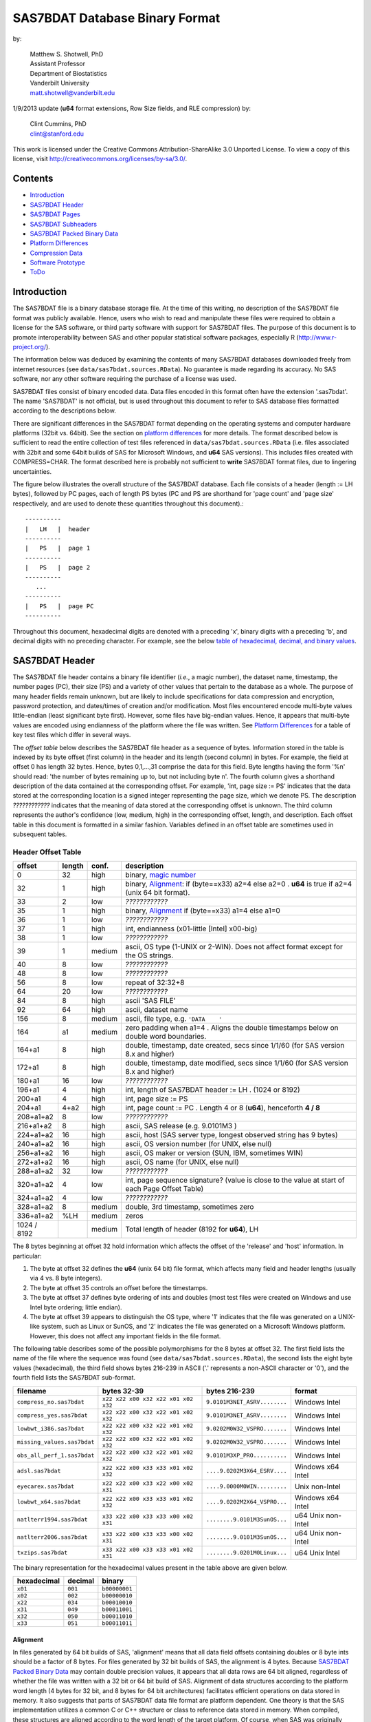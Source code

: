 ===============================
SAS7BDAT Database Binary Format
===============================

by:

    | Matthew S. Shotwell, PhD
    | Assistant Professor
    | Department of Biostatistics
    | Vanderbilt University
    | matt.shotwell@vanderbilt.edu

1/9/2013 update (**u64** format extensions, Row Size fields, and RLE compression) by:

    | Clint Cummins, PhD
    | clint@stanford.edu


This work is licensed under the Creative Commons Attribution-ShareAlike 3.0 Unported License. To view a copy of this license, visit http://creativecommons.org/licenses/by-sa/3.0/.

Contents
========

- `Introduction`_
- `SAS7BDAT Header`_
- `SAS7BDAT Pages`_
- `SAS7BDAT Subheaders`_
- `SAS7BDAT Packed Binary Data`_
- `Platform Differences`_
- `Compression Data`_
- `Software Prototype`_
- `ToDo`_

Introduction
============

The SAS7BDAT file is a binary database storage file. At the time of this writing, no description of the SAS7BDAT file format was publicly available. Hence, users who wish to read and manipulate these files were required to obtain a license for the SAS software, or third party software with support for SAS7BDAT files. The purpose of this document is to promote interoperability between SAS and other popular statistical software packages, especially R (http://www.r-project.org/).

The information below was deduced by examining the contents of many SAS7BDAT databases downloaded freely from internet resources (see ``data/sas7bdat.sources.RData``). No guarantee is made regarding its accuracy. No SAS software, nor any other software requiring the purchase of a license was used.

SAS7BDAT files consist of binary encoded data. Data files encoded in this format often have the extension '.sas7bdat'. The name 'SAS7BDAT' is not official, but is used throughout this document to refer to SAS database files formatted according to the descriptions below.

There are significant differences in the SAS7BDAT format depending on the operating systems and computer hardware platforms (32bit vs. 64bit). See the section on `platform differences`_ for more details. The format described below is sufficient to read the entire collection of test files referenced in ``data/sas7bdat.sources.RData`` (i.e. files associated with 32bit and some 64bit builds of SAS for Microsoft Windows, and **u64** SAS versions).  This includes files created with COMPRESS=CHAR. The format described here is probably not sufficient to **write** SAS7BDAT format files, due to lingering uncertainties.

The figure below illustrates the overall structure of the SAS7BDAT database. Each file consists of a header (length := LH bytes), followed by PC pages, each of length PS bytes (PC and PS are shorthand for 'page count' and 'page size' respectively, and are used to denote these quantities throughout this document).::

  ----------
  |   LH   |  header 
  ----------
  |   PS   |  page 1
  ----------
  |   PS   |  page 2
  ----------
     ...
  ----------
  |   PS   |  page PC
  ----------

Throughout this document, hexadecimal digits are denoted with a preceding 'x', binary digits with a preceding 'b', and decimal digits with no preceding character. For example, see the below `table of hexadecimal, decimal, and binary values`_.

SAS7BDAT Header
===============

The SAS7BDAT file header contains a binary file identifier (*i.e.*, a magic number), the dataset name, timestamp, the number pages (PC), their size (PS) and a variety of other values that pertain to the database as a whole. The purpose of many header fields remain unknown, but are likely to include specifications for data compression and encryption, password protection, and dates/times of creation and/or modification. Most files encountered encode multi-byte values little-endian (least significant byte first). However, some files have big-endian values. Hence, it appears that multi-byte values are encoded using endianness of the platform where the file was written.  See `Platform Differences`_ for a table of key test files which differ in several ways.

The *offset table* below describes the SAS7BDAT file header as a sequence of bytes. Information stored in the table is indexed by its byte offset (first column) in the header and its length (second column) in bytes. For example, the field at offset 0 has length 32 bytes. Hence, bytes 0,1,...,31 comprise the data for this field. Byte lengths having the form '%n' should read: 'the number of bytes remaining up to, but not including byte n'. The fourth column gives a shorthand description of the data contained at the corresponding offset. For example, 'int, page size := PS' indicates that the data stored at the corresponding location is a signed integer representing the page size, which we denote PS. The description *????????????* indicates that the meaning of data stored at the corresponding offset is unknown. The third column represents the author's confidence (low, medium, high) in the corresponding offset, length, and description. Each offset table in this document is formatted in a similar fashion. Variables defined in an offset table are sometimes used in subsequent tables.

Header Offset Table
-------------------

==============  ======  ======  ===============================================
offset		length	conf.	description
==============  ======  ======  ===============================================
0		32	high	binary, `magic number`_ 
32		1	high	binary, Alignment_: if (byte==x33) a2=4 else a2=0 .  **u64** is true if a2=4 (unix 64 bit format).
33		2	low	*????????????*
35		1	high	binary, Alignment_  if (byte==x33) a1=4 else a1=0
36		1	low	*????????????*
37		1	high	int, endianness (x01-little [Intel] x00-big)
38		1	low	*????????????*
39		1	medium	ascii, OS type (1-UNIX or 2-WIN).  Does not affect format except for the OS strings.
40		8	low	*????????????*
48		8	low	*????????????*
56		8	low	repeat of 32:32+8
64		20	low	*????????????*
84		8	high	ascii 'SAS FILE'
92		64	high	ascii, dataset name
156		8	medium	ascii, file type, e.g. ``'DATA    '``
164		a1	medium	zero padding when a1=4 .  Aligns the double timestamps below on double word boundaries.
164+a1		8	high	double, timestamp, date created, secs since 1/1/60 (for SAS version 8.x and higher)
172+a1		8	high	double, timestamp, date modified, secs since 1/1/60 (for SAS version 8.x and higher)
180+a1		16	low	*????????????*
196+a1		4	high	int, length of SAS7BDAT header := LH .  (1024 or 8192)
200+a1		4	high	int, page size := PS
204+a1		4+a2	high	int, page count := PC .  Length 4 or 8 (**u64**), henceforth **4 / 8**
208+a1+a2	8	low	*????????????*
216+a1+a2	8	high	ascii, SAS release  (e.g. 9.0101M3 )
224+a1+a2	16	high	ascii, host  (SAS server type, longest observed string has 9 bytes)
240+a1+a2	16	high	ascii, OS version number (for UNIX, else null)
256+a1+a2	16	high	ascii, OS maker or version (SUN, IBM, sometimes WIN)
272+a1+a2	16	high	ascii, OS name (for UNIX, else null)
288+a1+a2	32	low	*????????????*
320+a1+a2	4	low	int, page sequence signature? (value is close to the value at start of each Page Offset Table)
324+a1+a2	4	low	*????????????*
328+a1+a2	8	medium	double, 3rd timestamp, sometimes zero
336+a1+a2	%LH	medium	zeros
1024 / 8192		medium	Total length of header (8192 for **u64**), LH
==============  ======  ======  ===============================================

The 8 bytes beginning at offset 32 hold information which affects the offset of the 'release' and 'host' information. In particular:

1. The byte at offset 32 defines the **u64** (unix 64 bit) file format, which affects many field and header lengths (usually via 4 vs. 8 byte integers).
2. The byte at offset 35 controls an offset before the timestamps.
3. The byte at offset 37 defines byte ordering of ints and doubles (most test files were created on Windows and use Intel byte ordering; little endian).
4. The byte at offset 39 appears to distinguish the OS type, where '1' indicates that the file was generated on a UNIX-like system, such as Linux or SunOS, and '2' indicates the file was generated on a Microsoft Windows platform. However, this does not affect any important fields in the file format.

The following table describes some of the possible polymorphisms for the 8 bytes at offset 32. The first field lists the name of the file where the sequence was found (see ``data/sas7bdat.sources.RData``), the second lists the eight byte values (hexadecimal), the third field shows bytes 216-239 in ASCII ('.' represents a non-ASCII character or '\0'), and the fourth field lists the SAS7BDAT sub-format.

=========================== =================================== ============================ ======================
filename                    bytes 32-39                         bytes 216-239                format
=========================== =================================== ============================ ======================
``compress_no.sas7bdat``    ``x22 x22 x00 x32 x22 x01 x02 x32`` ``9.0101M3NET_ASRV........`` Windows Intel
``compress_yes.sas7bdat``   ``x22 x22 x00 x32 x22 x01 x02 x32`` ``9.0101M3NET_ASRV........`` Windows Intel
``lowbwt_i386.sas7bdat``    ``x22 x22 x00 x32 x22 x01 x02 x32`` ``9.0202M0W32_VSPRO.......`` Windows Intel
``missing_values.sas7bdat`` ``x22 x22 x00 x32 x22 x01 x02 x32`` ``9.0202M0W32_VSPRO.......`` Windows Intel
``obs_all_perf_1.sas7bdat`` ``x22 x22 x00 x32 x22 x01 x02 x32`` ``9.0101M3XP_PRO..........`` Windows Intel
``adsl.sas7bdat``           ``x22 x22 x00 x33 x33 x01 x02 x32`` ``....9.0202M3X64_ESRV....`` Windows x64 Intel
``eyecarex.sas7bdat``       ``x22 x22 x00 x33 x22 x00 x02 x31`` ``....9.0000M0WIN.........`` Unix non-Intel
``lowbwt_x64.sas7bdat``     ``x22 x22 x00 x33 x33 x01 x02 x32`` ``....9.0202M2X64_VSPRO...`` Windows x64 Intel
``natlterr1994.sas7bdat``   ``x33 x22 x00 x33 x33 x00 x02 x31`` ``........9.0101M3SunOS...`` u64 Unix non-Intel
``natlterr2006.sas7bdat``   ``x33 x22 x00 x33 x33 x00 x02 x31`` ``........9.0101M3SunOS...`` u64 Unix non-Intel
``txzips.sas7bdat``         ``x33 x22 x00 x33 x33 x01 x02 x31`` ``........9.0201M0Linux...`` u64 Unix Intel
=========================== =================================== ============================ ======================

.. _`table of hexadecimal, decimal, and binary values`:

The binary representation for the hexadecimal values present in the table above are given below.

===========  =======  =============
hexadecimal  decimal  binary
===========  =======  =============
``x01``      ``001``  ``b00000001``
``x02``      ``002``  ``b00000010``
``x22``      ``034``  ``b00010010``
``x31``      ``049``  ``b00011001``
``x32``      ``050``  ``b00011010``
``x33``      ``051``  ``b00011011``
===========  =======  =============

Alignment
+++++++++

In files generated by 64 bit builds of SAS, 'alignment' means that all data field offsets containing doubles or 8 byte ints should be a factor of 8 bytes. For files generated by 32 bit builds of SAS, the alignment is 4 bytes. Because `SAS7BDAT Packed Binary Data`_ may contain double precision values, it appears that all data rows are 64 bit aligned, regardless of whether the file was written with a 32 bit or 64 bit build of SAS. Alignment of data structures according to the platform word length (4 bytes for 32 bit, and 8 bytes for 64 bit architectures) facilitates efficient operations on data stored in memory. It also suggests that parts of SAS7BDAT data file format are platform dependent. One theory is that the SAS implementation utilizes a common C or C++ structure or class to reference data stored in memory. When compiled, these structures are aligned according to the word length of the target platform. Of course, when SAS was originally written, platform differences may not have been forseeable. Hence, these inconsistencies may not have been intentional.

Magic Number
++++++++++++

The SAS7BDAT magic number is the following 32 byte (hex) sequence.::

   x00 x00 x00 x00   x00 x00 x00 x00
   x00 x00 x00 x00   xc2 xea x81 x60
   xb3 x14 x11 xcf   xbd x92 x08 x00
   x09 xc7 x31 x8c   x18 x1f x10 x11

In all test files except one (not listed in ``data/sas7bdat.sources.RData``), the magic number above holds. The one anomalous file has the following magic number::

   x00 x00 x00 x00   x00 x00 x00 x00
   x00 x00 x00 x00   x00 x00 x00 x00 
   x00 x00 x00 x00   x00 x00 x00 x00 
   x00 x00 x00 x00   x18 x1f x10 x11

In addition, the anomalous file is associated with the SAS release "3.2TK". Indeed, this file may not have been written by SAS. Otherwise, the anomalous file appears to be formatted similarly to other test files.


SAS7BDAT Pages
==============

Following the SAS7BDAT header are pages of data. Each page can be one of (at least) four types. The first three are those that contain meta-information (e.g. field/column attributes), packed binary data, or a combination of both. These types are denoted 'meta', 'data', and 'mix' respectively. Meta-information is required to correctly interpret the packed binary information. Hence, this information must be parsed first. In test files, 'meta' and 'mix' pages always precede 'data' pages. In some test data files, there is a fourth page type, denoted 'amd' which appears to encode additional meta information. This page usually occurs last, and appears to contain amended meta information.

The `page offset table`_ below describes each page type. Byte offsets appended with one of '(meta/mix)', '(mix)', or '(data)' indicate that the corresponding length and description apply only to pages of the listed type. Provisionally, the internal structure of the 'amd' page type is considered identical to the 'meta' page type.   

Page Offset Table
-----------------

==============  ==============	======  ===============================================
offset		length		conf.	description
==============  ==============	======  ===============================================
0		4		low	int, page sequence signature? (values different but similar on each page)
4		12 / 28		low	*????????????* length 12 or 28 (**u64**)
16 / 32		2		medium	int, bit field `page type`_ := _PGTYPE
18 / 34		2		medium	int, number of total data blocks := _`TDB`
20 / 36		2		medium	int, number of `subheader pointers`_ := L (may be zero); L <= `TDB`_
22 / 38		2		low	*????????????*
24 / 40		L*LSHP		medium	L `subheader pointers`_, LSHP = 12 / 24 (**u64**)
M		LSHD		medium  subheader data (LSHD determined from subheader pointers; LSHD=0 if L=0); (24 or 40) + L*LSHP := M
MD		LPAD		medium	padding field for double alignment if NRD>0; MD = M+LSHD; LPAD = (8-MD%8) if (MD%8>0) else 0
MD+LPAD		NRD*ROWLENB	medium	`SAS7BDAT packed binary data`_ for (TDB-L) := NRD rows of data
==============  ==============	======  ===============================================

Page Type
+++++++++

======	====	==========	========================================	===================
PGTYPE	name	subheaders	uncompressed row data (after subheaders)	compressed row data (in subheaders)
======	====	==========	========================================	===================
0	meta	yes (L>0)	no  (TDB=L)					yes
256	data	no  (L=0)	yes (NRD=TDB)					no
512	mix	yes (L>0)	yes (NRD=TDB-L)					no
1024	amd	yes?		yes?						no?
16384	meta	yes (L>0)	no (TDB=L)					yes
-28672	comp	no		no						no
======	====	==========	========================================	===================

There are at least four page types 'meta', 'data', 'mix', and 'amd'. These types are encoded in the most significant byte of a two byte bit field at offset 16 / 32. If no bit is set, the following page is of type 'meta'. If the first, second, or third bits are set, then the page is of type 'data', 'mix', or 'amd', respectively. Hence, if the two bytes are interpreted as an unsigned integer, then the 'meta', 'data', 'mix', and 'amd' types correspond to 0, 256, 512, and 1024, respectively. In compressed files, other bits (and sometimes multiple bits) have been set (e.g., ``1 << 16 | 1 << 13``, which is ``-28672`` signed, or ``36864`` unsigned). However, the pattern is unclear.

If a page is of type 'meta', 'mix', or 'amd', data beginning at offset byte 24 / 40 are a sequence of L LSHP-byte `subheader pointers`_, which point to an offset farther down the page. `SAS7BDAT Subheaders`_ stored at these offsets hold meta information about the database, including the column names, labels, and types.    
If a page is of type 'mix', then **packed binary data begin at the next 8 byte boundary following the last subheader pointer**. In this case, the data begin at offset MD+LPAD, with LPAD = (8 - MD % 8) if (MD%8 > 0) else 0, where '%' is the modulo operator. 

If a page is of type 'data', then packed binary data begin at offset 24 / 40.

The 'comp' page is page 2 of the compress_yes.sas7bdat test file.  It has TDB and L fields, but no subheader pointers.  It contains some initial data and 2 tables.  The first table has many rows of length 24, purpose unknown.  The second table has one entry per data page with the page number and the number of data rows on the page for L pages.  It could be used to access a particular row without reading all preceding data pages.

Subheader Pointers
++++++++++++++++++

The `subheader pointers`_ encode information about the offset and length of subheaders relative to the beginning of the page where the subheader pointer is located. The purpose of the last four bytes of the subheader pointer are uncertain, but may indicate that additional subheader pointers are to be found on the next page, or that the corresponding subheader is not crucial.

=======	======  ======  ===============================================
offset	length	conf.	description
=======	======  ======  ===============================================
0	4 / 8	high	int, offset from page start to subheader
4 / 8	4 / 8	high	int, length of subheader := H 
8 / 16	1	medium	int, compression := COMP
9 / 17	1	low	int, subheader type := ST
10 / 18	2 / 6	low	zeroes
12 / 24		high	Total length of subheader pointer (24 for **u64**), LSHP
=======	======  ======  ===============================================

H is sometimes zero, which indicates that no data is referenced by the corresponding subheader pointer. When this occurs, the subheader pointer may be ignored.

====	============
COMP	description
====	============
0	uncompressed
1	truncated (ignore data)
4	RLE compressed row data with control byte
====	============

====	============
ST	subheaders
====	============
0	Row Size, Column Size, Subheader Counts, Column Format and Label, in Uncompressed file
1	Column Text, Column Names, Column Attributes, Column List
1	all subheaders (including row data), in Compressed file.
====	============


SAS7BDAT Subheaders
===================

Subheaders contain meta information regarding the SAS7BDAT database, including row and column counts, column names, labels, and types. Each subheader is associated with a four- or eight-byte 'signature' that identifies the subheader type, and hence, how it should be parsed.

Row Size Subheader
------------------

The `row size subheader`_ holds information about row length (in bytes), their total count, and their count on a page of type 'mix'.  Fields at offset 28 / 56 and higher are not actually needed to read the file, but they are documented in case something useful is discovered.  The 4 test files used for example data in the higher fields are eyecarex, acadindx, natlterr1994, txzips (non-Intel/Intel x regular/u64).

=========	=========	======  ===============================================
offset		length		conf.	description
=========	=========	======  ===============================================
0		4 / 8		high	binary, signature F7F7F7F7 (padded with 4 zero bytes on **u64**)
4 / 8		16 / 32		low	*????????????*
20 / 40		4 / 8		high	int, row length (in bytes) := ROWLENB
24 / 48		4 / 8		high	int, row count := NROW
28 / 56		8 / 16		low	*????????????*
36 / 72		4 / 8		medium	int, number of Column Format and Label subheaders on first page where they appear := NCFL1
40 / 80		4 / 8		medium	int, number of Column Format and Label subheaders on second page where they appear (or 0) := NCFL2
44 / 88		8 / 16		low	*????????????*
52 / 104	4 / 8		medium	int, page size, equals PS
56 / 112	4 / 8		low	*????????????*
60 / 120	4 / 8		medium	int, max row count on "mix" page := NRMIX
64 / 128	8 / 16		medium	sequence of 8 / 16 FF, end of initial header
72 / 144	148 / 296	medium	zeroes
220 / 440	4		low	int, page sequence signature (equals current page sequence signature)
224 / 444	40 / 68		low	zeroes
264 / 512	4 / 8		low	int, value 1 observed in 4 test files
268 / 520	2		low	int, value 2 observed
270 / 522	2 / 6		low	zeroes (pads length of 3 fields to 8 / 16)
272 / 528	4 / 8		medium	int, number of pages with subheader data := NPSHD
276 / 536	2		medium	int, number of subheaders with positive length on last page with subheader data := NSHPL
278 / 538	2 / 6		low	zeroes
280 / 544	4 / 8		low	int, values equal to NPSHD observed
284 / 552	2		low	int, values equal to NSHPL+2 observed
286 / 554	2 / 6		low	zeroes
288 / 560	4 / 8		medium	int, number of pages in file, equals PC
292 / 568	2		low	int, values 22,26,9,56 observed
294 / 570	2 / 6		low	zeroes
296 / 576	4 / 8		low	int, value 1 observed
300 / 584	2		low	int, values 7 / 8 observed
302 / 586	2 / 6		low	zeroes
304 / 592	40 / 80		low	zeroes
344 / 672	2		low	int, value 0
346 / 674	2		low	int, values 0 / 8
348 / 676	2		low	int, value 4
350 / 678	2		low	int, value 0
352 / 680	2		low	int, values 12,32 / 0
354 / 682	2		low	int, length of Creator Software string := LCS
356 / 684	2		low	int, value 0
358 / 686	2		low	int, value 20
360 / 688	2		low	int, value of 8 indicates MXNAM and MXLAB valid := IMAXN
362 / 690	8		low	zeroes
370 / 698	2		low	int, value 12
372 / 700	2		low	int, value 8
374 / 702	2		low	int, value 0
376 / 704	2		low	int, value 28
378 / 706	2		low	int, length of Creator PROC step name := LCP
380 / 708	36		low	zeroes
416 / 744	2		low	int, value 4
418 / 746	2		low	int, value 1
420 / 748	2		low	int, number of Column Text subheaders in file := NCT
422 / 750	2		low	int, max length of column names := MXNAM (see IMAXN)
424 / 752	2		low	int, max length of column labels := MXLAB (see IMAXN)
426 / 754	12		low	zeroes
438 / 766	2		medium	int, number of data rows on a full page INT[(PS - 24 / 40)/ROWLENB]; 0 for compressed file
440 / 768	27		low	zeroes
467 / 795	1		low	int, bit field, values 1,5
468 / 796	12		low	zeroes
480 / 808			medium	Total length of subheader, H
=========	=========	======  ===============================================



Column Size Subheader 
---------------------

The `column size subheader`_ holds the number of columns (variables).

=======	======	======	=================================
offset	length	conf.	description
=======	======  ======  =================================
0	4 / 8	high	binary, signature F6F6F6F6 (padded with 4 zero bytes on **u64**)
4 / 8	4 / 8	high	int, number of columns := NCOL 
8 / 16	4 / 8	low	*????????????*  usually zeroes
12 / 24		medium	Total length of subheader, H
=======	======  ======  =================================


Subheader Counts Subheader
--------------------------

This subheader contains information on the first and last appearances of at least 7 common subheader types. Any of these subheaders may appear once or more. Multiple instances of a subheader provide information for an exclusive subset of columns. The order in which data is read from multiple subheaders corresponds to the reading order (left to right) of columns.  The structure of this subheader was deduced and reported by Clint Cummins.

=========	=======	======  ===============================================
offset		length	conf.	description
=========	=======	======  ===============================================
0		4 / 8	high	int, signature -1024 (hex 00FC & 2 or 6 FFs on Intel)
4 / 8		4 / 8	low	int, length or offset, usually >= 48
8 / 16		4 / 8	low	int, usually 4
12 / 24		2	low	int, usually 7 (number of nonzero SCVs?)
14 / 26		50 / 94	low	*????????????*
64 / 120	12*LSCV	medium	12 `subheader count vectors`_, 20 / 40 := LSCV bytes each
304 / 600		medium	Total length of subheader, H
=========	=======	======  ===============================================

Subheader Count Vectors
+++++++++++++++++++++++

The subheader count vectors encode information for each of 4 common subheader types, and potentially 12 total subheader types.

=======	======  ======  =====================================================
offset	length	conf.	description
=======	======  ======  =====================================================
0	4 / 8	high	int, signature (see list below)
4 / 8	4 / 8	medium	int, page where this subheader first appears := PAGE1
8 / 16	2	medium	int, position of subheader pointer in PAGE1 := LOC1
10 / 18	2 / 6	low	*????????????*  zero padding
12 / 24	4 / 8	medium	int, page where this subheader last appears := PAGEL
16 / 32	2	medium	int, position of subheader pointer in PAGEL := LOCL
18 / 34	2 / 6	low	*????????????*	zero padding
20 / 40		medium	Total length of subheader count vector, LSCV
=======	======  ======  =====================================================

The LOC1 and LOCL give the positions of the corresponding subheader pointer in PAGE1 and PAGEL, respectively. That is, if there are L subheader pointers on page PAGE1, then the corresponding subheader pointer first occurs at the LOC1'th position in this array, enumerating from 1. If PAGE1=0, the subheader is not present. If PAGE1=PAGEL and LOC1=LOCL, the subheader appears exactly once. If PAGE1!=PAGEL or LOC1!=LOCL, the subheader appears 2 or more times. In all test files, PAGE1 <= PAGEL, and the corresponding subheaders appear only once per page.  The variable NCT in the `Row Size subheader`_ should be used to insure that all Column Text subheaders are located (and to avoid scanning through all pages in the file when all subheaders are already located).

The first 7 binary signatures in the `Subheader Count Vectors`_ array are always:

=========	====================
signature	description
=========	====================
-4		Column Attributes
-3		Column Text
-1		Column Names
-2		Column List
-5		unknown signature #1
-6		unknown signature #2
-7		unknown signature #3
=========	====================

The remaining 5 out of 12 signatures are zeros in the observed source files. Presumably, these are for subheaders not yet defined, or not present in the collection of test files. 

Column Format and Label subheaders may appear on multiple pages, but are not indexed in Subheader Counts.  The variables NCFL1 and NCFL2 in the `Row Size subheader`_ may be helpful if you want to know in advance if these appear across multiple pages.


Column Text Subheader
---------------------

The column text subheader contains a block of text associated with columns, including the column names, labels, and formats. However, this subheader is not sufficient to parse this information. Other subheaders (e.g. the `column name subheader`_), which point to specific elements within this subheader are also needed. 

=======	======  ======  ===============================================
offset	length	conf.	description
=======	======  ======  ===============================================
0	4 / 8	high	int, signature -3 (hex FD & 3 or 7 FFs)
4 / 8	2	medium	int, size of text block (H - 16 / 20)
6 / 10	2	low	*????????????*
8 / 12	2	low	*????????????*
10 / 14	2	low	*????????????*
12 / 16	2	low	*????????????*
14 / 18	2	low	*????????????*
16 / 20	varies	medium	ascii, compression & Creator PROC step name that generated data
varies	%H	high	ascii, combined column names, labels, formats
=======	======  ======  ===============================================

This subheader sometimes appears more than once; each is a separate array. If so, the "column name index" field in `column name pointers`_ selects a particular text array - 0 for the first array, 1 for the second, etc. Similarly, "column format index" and "column label index" fields also select a text array. Offsets to strings within the text array are multiples of 4, so the column names and labels section of the array often contains many nulls for padding.

The variables LCS and LCP from the `Row Size subheader`_ refer to a text field at the start of the text array (at offset 16 / 20) in the first Column Text subheader (before the column name strings).  This text field also contains compression information.  The following logic decodes this initial field:

1. If the first 8 bytes of the field are blank, file is not compressed, and set LCS=0.  The Creator PROC step name is the LCP bytes starting at offset 16.
2. If LCS > 0 (still), the file is not compressed, the first LCS bytes are the Creator Software string (padded with nulls).  Set LCP=0.  Stat/Transfer files use this pattern.
3. If the first 8 bytes of the field are ``SASYZCRL``, the file is compressed with Run Length Encoding.  The Creator PROC step name is the LCP bytes starting at offset 24.
4. If the first 8 bytes are nonblank and options 2 or 3 above are not used, this probably indicates COMPRESS=BINARY.  We need test files to confirm this, though.


Column Name Subheader
---------------------

Column name subheaders contain a sequence of `column name pointers`_ to the offset of each column name **relative to a** `column text subheader`_. There may be multiple column name subheaders, indexing into multiple column text subheaders.

=======	======  ======  ====================================================
offset	length	conf.	description
=======	======  ======  ====================================================
0	4 / 8	high	int, signature -1 (hex 4 or 8 FFs)
4 / 8	2	medium	int, length of remaining subheader (H - 16 / 20)
6 / 10	2	low	*????????????*
8 / 12	2	low	*????????????*
10 / 14	2	low	*????????????*
12 / 16	8*CMAX	medium	`column name pointers`_ (see below), CMAX=(H-20/28)/8
MCN	8 / 12	low	zeros, 12 / 16 + 8*CMAX := MCN
=======	======  ======  ====================================================

Each column name subheader holds CMAX column name pointers. When there are multiple column name subheaders, CMAX will be less than NCOL.

Column Name Pointers
++++++++++++++++++++

======	======  ======  ======================================================
offset	length	conf.	description
======	======  ======  ======================================================
0	2	high	int, column name index to select `Column Text Subheader`_
2	2	high	int, column name offset w.r.t. end of selected Column Text signature.  Always a multiple of 4.
4	2	high	int, column name length
6	2	low	zeros
8		high	Total length of column name pointer
======	======  ======  ======================================================


Column Attributes Subheader
---------------------------

The column attribute subheader holds information regarding the column offsets within a data row, the column widths, and the column types (either numeric or character). The column attribute subheader sometimes occurs more than once (in test data). In these cases, column attributes are applied in the order they are parsed.

=======	=========	======	===================================================
offset	length		conf.	description
=======	=========	======	===================================================
0	4 / 8		high	int, signature -4 (hex FC & 3 or 7 FFs)
4 / 8	2		medium	int, length of remaining subheader
6 / 10	2		low	*????????????*
8 / 12	2		low	*????????????*
10 / 14	2		low	*????????????*
12 / 16	LCAV*CMAX	high	`column attribute vectors`_ (see below), CMAX=(H-20/28)/LCAV, 12 / 16 := LCAV
MCA	8 / 12		low	MCA = 12 / 16 + LCAV*CMAX
=======	=========	======	===================================================

Column Attribute Vectors 
++++++++++++++++++++++++

==============  ======  ======  ===============================================
offset		length	conf.	description
==============  ======  ======  ===============================================
0		4 / 8	high	int, column offset in data row (in bytes)
4 / 8		4	high	int, column width
8 / 12		2	low	name length flag
10 / 14		1	high	int, column type (1 = numeric, 2 = character)
11 / 15		1	low	*????????????*
12 / 16			high	Total length of column attribute vector, LCAV
==============  ======  ======  ===============================================

Observed values of name length flag in the source files:

================  =================================================================
name length flag		description
================  =================================================================
4			name length <= 8
1024			usually means name length <= 8 , but sometimes the length is 9-12
2048			name length > 8
2560			name length > 8
================  =================================================================


Column Format and Label Subheader
---------------------------------

The column format and label subheader contains pointers to a column format and label **relative to a** `column text subheader`_. Since the column label subheader only contains information regarding a single column, there are typically as many of these subheaders as columns. The structure of column format pointers was contributed by Clint Cummins. 

=======	=======	======	===============================================
offset	length	conf.	description
=======	=======	======	===============================================
0	4 / 8	high	int, signature -1026 (hex FEFB & 2 or 6 FFs)
4 / 8	30 / 38	low	*????????????*
34 / 46	2	high	int, column format index to select `Column Text Subheader`_
36 / 48	2	high	int, column format offset w.r.t. end of selected Column Text signature.  A multiple of 4.
38 / 50	2	high	int, column format length
40 / 52	2	high	int, column label index to select `Column Text Subheader`_
42 / 54	2	high	int, column label offset w.r.t. end of selected Column Text signature.  A multiple of 4.
44 / 56	2	high	int, column label length
46 / 58	6	low	*????????????*
52 / 64		medium	Total length of subheader, H
=======	=======	======	===============================================

Column List Subheader
---------------------

The purpose of this subheader is not clear. But the structure is partly identified. Information related to this subheader was contributed by Clint Cummins.  eyecarex (created by Stat/Transfer) does not have this subheader.

=======	======	======	===============================================
offset	length	conf.	description
=======	======	======	===============================================
0	4 / 8	high	int, signature -2 (hex FE & 3 or 7 FFs)
4 / 8	2	low	int, value close to offset in subheader pointer
6 / 10	6	low	*????????????* 
12 / 16	4 / 8	medium	int, length of remaining subheader
16 / 24	2	low	int, usually equals NCOL
18 / 26	2	medium	int, length of column list := CL, usually CL > NCOL
20 / 28	2	low	int, usually 1
22 / 30	2	low	int, usually equals NCOL
24 / 32	2	low	int, usually 3 equal values
26 / 34	2	low	int, usually 3 equal values
28 / 36	2	low	int, usually 3 equal values
30 / 38	2*CL	medium	`column list values`_ (see below)
MCL	8	low	usually zeros, 30 / 38 + 2*CL := MCL
=======	======	======	===============================================

Column List Values
++++++++++++++++++

These values are 2 byte integers, with (CL-NCOL) zero values. Each nonzero value is unique, between -NCOL and NCOL. The significance of signedness and ordering is unknown. The values do not correspond to a sorting order of columns.

Compressed Binary Data Subheader
--------------------------------

When a SAS7BDAT file is created by SAS with the option COMPRESS=CHAR or COMPRESS=YES, each row of data is compressed independently with a Run Length Encoding (RLE) structure.  This yields a variable length compressed row.  Each such row is stored in a single subheader in sequential order, indexed by the `subheader pointers`_.  A RLE compressed data row is identified by COMP=4 in the subheader pointer, and does not have a subheader signature.  If a particular row had highly variable data and yielded no compression, it is still stored in a subheader, but uncompressed with COMP=0 instead of COMP=4.  The test file ``compress_yes.sas7bdat`` has such highly variable (random) data and all its rows are in this COMP=0 form of subheaders.  It takes up more space than the uncompressed version ``compress_no.sas7bdat``, due to the extra length of the subheader pointers.  The final subheader on a page is usually COMP=1, which indicates a truncated row to be ignored; the complete data row appears on the next page.

The SAS option COMPRESS=BINARY apparently uses a RDC (Ross Data Compression) structure instead of RLE.  We need more test files to investigate this structure, and only document RLE at present.

Run Length Encoding
+++++++++++++++++++

In RLE, the compressed row data is a series of control bytes, each optionally followed by data bytes.  The control byte specifies how the data bytes are interpreted, or is self contained.  The control byte has 2 parts - the upper 4 bits are the Command, and the lower 4 bits are the Length.  Each is an uint in the range 0-15.  For example, control byte 82 (hex) is Command 8 and Length 2, and control byte F4 (hex) is command 15 (F hex) and Length 4.  We have identified the functions of the 11 different Command values which are observed in the test files.  The RLE structure was contributed by Clint Cummins.

=======	======	=============	============================
Command	Length	Name		Function
=======	======	=============	============================
0	0	Copy64		using the first byte as a uint length L (0-255), Copy the next N=64+L bytes from the input to the output (copies 64 to 319 bytes)
1	?	?		*????????????*  (not observed in test files)
2	?	?		*????????????*  (not observed in test files)
3	?	?		*????????????*  (not observed in test files)
4	?	?		*????????????*  (not observed in test files)
5	?	?		*????????????*  (not observed in test files)
6	0	InsertBlank17	using the first byte as a uint length L, Insert N=17+L blanks (decimal 32, hex 20) in the output (inserts 17 to 273 blanks)
7	0	InsertZero17	using the first byte as a uint length L, Insert N=17+L zero bytes in the output
8	L	Copy1		using the Length bits as a uint length L (0-15), Copy the next N=1+L bytes from the input to the output (copies 1 to 16 bytes)
9	L	Copy17		Copy the next N=17+L bytes from the input to the output (copies 17 to 32 bytes)
10 (A)	L	Copy33		Copy the next N=33+L bytes from the input to the output (copies 33 to 48 bytes)
11 (B)	L	Copy49		Copy the next N=49+L bytes from the input to the output (copies 49 to 64 bytes)
12 (C)	L	InsertByte3	Insert N=3+L copies of the next byte in the output (inserts 3 to 18 bytes)
13 (D)	L	Insert@2	Insert N=2+L @ (decimal 64, hex 40) bytes in the output (inserts 2 to 17 @ bytes)
14 (E)	L	InsertBlank2	Insert N=2+L blanks in the output
15 (F)	L	InsertZero2	Insert N=2+L zero bytes in the output
=======	======	=============	============================

The most common Commands in ``obs_all_perf_1.sas7bdat`` are F and 8 (alternating).  This file is entirely 8 byte doubles, so the F commands often handle consecutive zero bytes in zero value doubles.

RLE Example 1
+++++++++++++

Compressed data row:

``87 A B C D E F G H F2 8A 1 2 3 4 5 6 7 8 9 A B D0 A1 a b c d e f g ... z``

``CB -8-data-bytes-- CB CB --11-data-bytes------ CB CB --34-data-bytes--``

``Copy1              InsertZero2                 Ins Copy33 next 34 bytes``

``Next 8 bytes       4 00h bytes                 2 40h``

There are 5 Control Bytes (CB) in the above sequence.

1. 87:  Copy1 next 8 bytes
2. F2:  InsertZero2 4 00h bytes
3. 8A:  Copy1 next 11 bytes
4. D0:  Insert@2 2 40h bytes
5. A1:  Copy33 next 34 bytes

Output uncompressed row:

``A B C D E F G H 00 00 00 00 1 2 3 4 5 6 7 8 9 A B 40 40 a b c ... z``

RLE Example 2
+++++++++++++

Compressed data row:

``87 A B C D E F G H C1 99 A5 a b c ... z``

``CB -8-data-bytes-- CB ar CB -last-bytes``

``Copy1 8            InsBy Copy33 38 bytes``

Control Bytes in Example 2:

1. 87:  Copy1 next 8 bytes
2. C1,99:  InsertByte3 4 99h bytes
3. A5:  Copy33 next 38 bytes

Output uncompressed row:

``A B C D E F G H 99 99 99 99 a b c ... z``

Once a data row is uncompressed, use the `SAS7BDAT Packed Binary Data`_ description below to read the variables.



SAS7BDAT Packed Binary Data
===========================

SAS7BDAT packed binary are uncompressed, and appear after any subheaders on the page; see the `Page Offset Table`_.  These data are stored by rows, where the size of a row (in bytes) is defined by the `row size subheader`_. When multiple rows occur on a single page, they are immediately adjacent. When a database contains many rows, it is typical that the collection of rows (i.e. their data) is evenly distributed to a number of 'data' pages. However, in test files, no single row's data is broken across two or more pages. A single data row is parsed by interpreting the binary data according to the collection of column attributes contained in the `column attributes subheader`_. Binary data can be interpreted in two ways, as ASCII characters, or as floating point numbers. The column width attribute specifies the number of bytes associated with a column. For character data, this interpretation is straight-forward. For numeric data, interpretation of the column width is more complex.

The common binary representation of floating point numbers has three parts; the sign (``s``), exponent (``e``), and mantissa (``m``). The corresponding floating point number is ``s * m * b ^ e``, where ``b`` is the base (2 for binary, 10 for decimal). Under the IEEE 754 floating point standard, the sign, exponent, and mantissa are encoded by 1, 11, and 52 bits respectively, totaling 8 bytes. In SAS7BDAT file, numeric quantities can be 3, 4, 5, 6, 7, or 8 bytes in length. For numeric quantities of less than 8 bytes, the remaining number of bytes are truncated from the least significant part of the mantissa. Hence, the minimum and maximum numeric values are identical for all byte lengths, but shorter numeric values have reduced precision.

Reduction in precision is characterized by the largest integer such that itself and all smaller integers have an exact representation, denoted ``M``. At best, all integers greater than ``M`` are approximated to the nearest multiple of ``b``. The table of `numeric binary formats`_ below lists ``M`` values and describes how bits are distributed among the six possible column widths in SAS7BDAT files, and lists.

Numeric Binary Formats
----------------------

=====     =====  ====  ========  ========  ================
size      bytes  sign  exponent  mantissa  ``M``	
=====     =====  ====  ========  ========  ================
24bit     3      1     11        12                    8192
32bit     4      1     11        20                 2097152
40bit     5      1     11        28               536870912
48bit     6      1     11        36            137438953472
56bit     7      1     11        44          35184372088832
64bit     8      1     11        52        9007199254740990
=====     =====  ====  ========  ========  ================

Dates, Currency, and Formatting
-------------------------------

Column formatting infomation is encoded within the `Column Text Subheader`_ and `Column Format and Label Subheader`_. Columns with formatting information have special meaning and interpretation. For example, numeric values may represent dates, encoded as the number of seconds since midnight, January 1, 1960. The format string for fields encoded this way is "DATETIME". Using R, these values may be converted using the as.POSIXct or as.POSIXlt functions with argument ``origin="1960-01-01"``. The most common date format strings correspond to numeric fields, and are interpreted as follows:

========  =======================================  ============
Format    Interpretation                           R Function
========  =======================================  ============
DATE      Number of days since January 1, 1960     chron::chron
TIME      Number of seconds since midnight         as.POSIXct
DATETIME  Number of seconds since January 1, 1960  as.POSIXct
========  =======================================  ============

There are many additional format strings for numeric and character fields.

Platform Differences
====================

The test files referenced in ``data/sas7bdat.sources.RData`` were examined over a period of time. Files with non-Microsoft Windows markings were only observed late into the writing of this document. Consequently (but not intentionally), the SAS7BDAT description above was first deduced for SAS datasets generated on the most commonly observed platform: Microsoft Windows. The extensions to SAS7BDAT files for **u64** and non-Intel formats was contributed a little later by Clint Cummins.

In particular, the files ``natlerr1944.sas7bdat``, ``natlerr2006.sas7bdat`` appear to be generated on the 'SunOS' platform (**u64**, non-Intel).  ``txzips.sas7bdat`` was created on Linux 64-bit SAS server (**u64**, Intel).  ``eyecarex.sas7bdat`` is non-Intel, possibly 32-bit PowerPC.

The files ``cfrance2.sas7bdat``, ``cfrance.sas7bdat``, ``coutline.sas7bdat``,  ``gfrance2.sas7bdat``, ``gfrance.sas7bdat``, ``goutline.sas7bdat``, ``xfrance2.sas7bdat``, ``xfrance.sas7bdat``, ``xoutline.sas7bdat`` appear to be generated on a 32-bit 'Linux' Intel system.  They have the same format as Windows files, except for the (ignorable) OS strings in the first header.

Text may appear in non-ASCII compatible, partially ASCII compatible, or multi-byte encodings. In particular, Kasper Sorenson discovered some text that appears to be encoded using the Windows-1252 'code page'. 

**Key Test Files**

=================================	======================================
filename				format features
=================================	======================================
``acadindx.sas7bdat``			non-u64, Intel (most files are like this one)
``br.sas7bdat``				truncated doubles (widths 3,4,6; compare with br2 widths all 8)
``eyecarex.sas7bdat``			non-u64, non-Intel, written by Stat/Transfer
``txzips.sas7bdat``			u64, Intel
``natlterr1994.sas7bdat``		u64, non-Intel
``hltheds2006.sas7bdat``		2 Column Attributes subheaders
``moshim.sas7bdat``			3 Column Attributes subheaders
``flightdelays.sas7bdat``		2 Column Text subheaders
``ymcls_p2_long_040506.sas7bdat``	5 Column Text subheaders, first Column Attributes subheader is on page 6
``flightschedule.sas7bdat``		2+ Column Text subheaders
``internationalflight.sas7bdat``	2+ Column Text subheaders
``marchflights.sas7bdat``		2+ Column Text subheaders
``mechanicslevel1.sas7bdat``		2+ Column Text subheaders
``compress_yes.sas7bdat``		COMPRESS=CHAR, one PGTYPE=-28672, no RLE compression (COMP=0)
``obs_all_perf_1.sas7bdat``		COMPRESS=CHAR, many PGTYPE=16384, much RLE compression (COMP=4)
=================================	======================================


Compression Data
================

The table below presents the results of compression tests on a collection of 142 SAS7BDAT data files (sources in ``data/``). The 'type' field represents the type of compression, 'ctime' is the compression time (in seconds), 'dtime' is the decompression time, and the 'compression ratio' field holds the cumulative disk usage (in megabytes) before and after compression. Although the ``xz`` algorithm requires significantly more time to compress these data, the decompression time is on par with gzip.

=============	======	======	=========================
type		ctime	dtime	compression ratio
=============	======	====== 	=========================
gzip -9		76.7s	2.6s	541M / 30.3M = 17.9
bzip2 -9	92.7s	11.2s	541M / 19.0M = 28.5
xz -9		434.2s	2.7s	541M / 12.8M = 42.3
=============	======	======	=========================


Software Prototype
==================

The prototype program for reading SAS7BDAT formatted files is implemented entirely in R (see file ``src/sas7bdat.R``). Files not recognized as having been generated under a Microsoft Windows platform are rejected (for now). Implementation of the ``read.sas7bdat`` function should be considered a 'reference implementation', and not one designed with performance in mind. 

There are certain advantages and disadvantages to developing a prototype of this nature in R.

Advantages:

1. R is an interpreted language with built-in debugger. Hence, experimental routines may be implemented and debugged quickly and interactively, without the need of external compiler or debugger tools (e.g. gcc, gdb).
2. R programs are portable across a variety of computing platforms. This is especially important in the present context, because manipulating files stored on disk is a platform-specific task. Platform-specific operations are abstracted from the R user.

Disadvantages:

1. Manipulating binary (raw) data in R is a relatively new capability. The best tools and practices for binary data operations are not as developed as those for other data types.
2. Interpreted code is often much less efficient than compiled code. This is not major disadvantage for prototype implementations because human code development is far less efficient than the R interpreter. Gains made in efficient code development using an interpreted language far outweigh benefit of compiled languages.

Another software implementation was made by Clint Cummins, in the TSP econometrics package (mainly as an independent platform for exploring the format).

ToDo
====

- obtain test files which use COMPRESS=BINARY, and develop identification and uncompression procedures
- look for data which will reliably distinguish between structural subheaders (which have one of the known signatures) and uncompressed row data, which may have row data in the signature position that matches one of the known signatures.  Both use COMP=0.  Are NPSHD and NSHPL sufficient to do this?
- obtain test files with more than 2.1 billion (and more than 4.2 billion) data rows, i.e. where 8 byte integer NROW in **u64** is apparently needed.  Do the non-u64 files handle this, with additional fields beyond the 4 byte NROW used for segmentation?  Is NROW a (signed) int or (unsigned) uint?
- identify any SAS7BDAT encryption flag (this is not the same as 'cracking', or breaking encryption); we just identify if a file is encrypted and not readable without a key
- experiment further with 'amendment page' concept
- consider header bytes -by- SAS_host
- check that only one page of type "mix" is observed. If so insert "In all test cases (``data/sources.csv``), there are exactly zero or one pages of type 'mix'." under the `Page Offset Table`_ header.   [May not be needed, because the TDB and L fields in each Page Offset Table make the NRMIX field in the initial header unnecessary.]
- identify all missing value representations: missing numeric values appear to be represented as '0000000000D1FFFF' (nan) for numeric 'double' quantities.
- identify purpose of various unknown header quantities
- determine purpose of Column List subheader
- determine purpose and pattern of 'page sequence signature' fields.  Are they useful?
- identify how non-ASCII encoding is specified
- implement R options to read just header (and subheader) information without data, and an option to read just some data fields, and not all fields.  [The TSP implemenation already does this, and can also read a subset of the data rows.]
